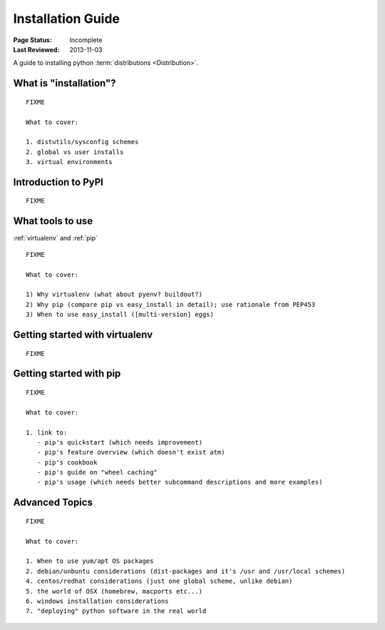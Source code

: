 ==================
Installation Guide
==================

:Page Status: Incomplete
:Last Reviewed: 2013-11-03

A guide to installing python :term:`distributions <Distribution>`.


What is "installation"?
=======================

::

   FIXME

   What to cover:

   1. distutils/sysconfig schemes
   2. global vs user installs
   3. virtual environments


Introduction to PyPI
====================

::

   FIXME


What tools to use
=================

:ref:`virtualenv` and :ref:`pip`

::

   FIXME

   What to cover:

   1) Why virtualenv (what about pyenv? buildout?)
   2) Why pip (compare pip vs easy_install in detail); use rationale from PEP453
   3) When to use easy_install ([multi-version] eggs)


Getting started with virtualenv
===============================

::

   FIXME


Getting started with pip
========================

::

   FIXME

   What to cover:

   1. link to:
      - pip's quickstart (which needs improvement)
      - pip's feature overview (which doesn't exist atm)
      - pip's cookbook
      - pip's guide on "wheel caching"
      - pip's usage (which needs better subcommand descriptions and more examples)


Advanced Topics
===============

::

   FIXME

   What to cover:

   1. When to use yum/apt OS packages
   2. debian/unbuntu considerations (dist-packages and it's /usr and /usr/local schemes)
   4. centos/redhat considerations (just one global scheme, unlike debian)
   5. the world of OSX (homebrew, macports etc...)
   6. windows installation considerations
   7. "deploying" python software in the real world

